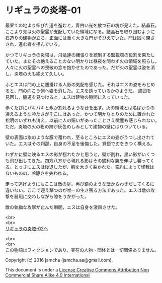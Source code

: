#+OPTIONS: toc:nil
#+OPTIONS: \n:t

* リギュラの炎塔-01
  最果ての地より伸びた道を進むと，青白い光を放つ石の塊が見えた。結晶石。
  ここより先は火の聖霊が支配していた領域になる。結晶石を取り囲むように
  石造りの建物が立ち，正面には重く大きな門がそびえていた。門は固く閉ざ
  され，進む者を拒んでいる。

  かつてリギュラの炎塔は，飛竜達の縄張りを統制する監視塔の役割を果たし
  ていた。またその絶えることのない明かりは昼夜を問わず火の領域を照らし，
  人々に火の聖霊への畏敬の念を抱かせたのであった。だが火の聖霊は姿を消
  し，炎塔の火も絶えて久しい。

  ふとエスは門の上に腰掛ける人影の気配を感じた。それはエスの姿をみとめ
  ると，門の向こう側へ姿を消した。エスを誘っているかのようだ。 周囲を
  見回し，脇道を見つけると，エスは建物の隙間に入っていった。

  歩くたびにパキパキと氷が割れるような音を出す。火の領域とは名ばかりの
  凍えるような冷たさがそこにはあった。かつて明かりとりのために置かれた
  松明のいずれも消え，以前に人の賑いがあったことさえ微塵も感じられない。
  ただ，炎塔の火の粉の跡が灰色のしみとして建物の壁にはりついている。

  壁の表面は氷のような膜で覆われ，至るところにエスの姿がうつし出されて
  いた。エスはその刹那，自身の不足を後悔した。覚悟で刃をきつく構える。

  わずかに壁に映るエスの影が揺れたかと思うと，壁が割れ，黒い影がいくつ
  も飛び出してきた。四方八方から現れる影はその鋭利な腕を伸ばし襲ってく
  る。とっさにエスは後退したが，胸を大きく裂かれた。誓約によって怪我は
  ないものの，冷静さを失われる。

  走って逃げようにもここは敵の庭。再び鏡のような壁からわきだしてくるに
  違いない。ここで迎え撃つのが唯一の生き残る方法であった。エスは敵の攻
  撃を器用に交わしながら隙をうかがった。

  敵の執拗な攻撃が止んだ瞬間，エスは自身を激昂させた。
  
  <br>
  <br>
[[https://github.com/jamcha-aa/EbonyBlades/blob/master/articles/ligulastower/02.md][リギュラの炎塔-02へ]]

  <br>
  <br>
  この物語はフィクションであり，実在の人物・団体とは一切関係ありません。

  Copyright (c) 2016 jamcha (jamcha.aa@gmail.com).

  This document is under a [[http://creativecommons.org/licenses/by-nc-sa/4.0/deed][License Creative Commons Attribution Non Commercial Share Alike 4.0 International]]

  [[http://creativecommons.org/licenses/by-nc-sa/4.0/deed][file:http://i.creativecommons.org/l/by-nc-sa/3.0/80x15.png]]

